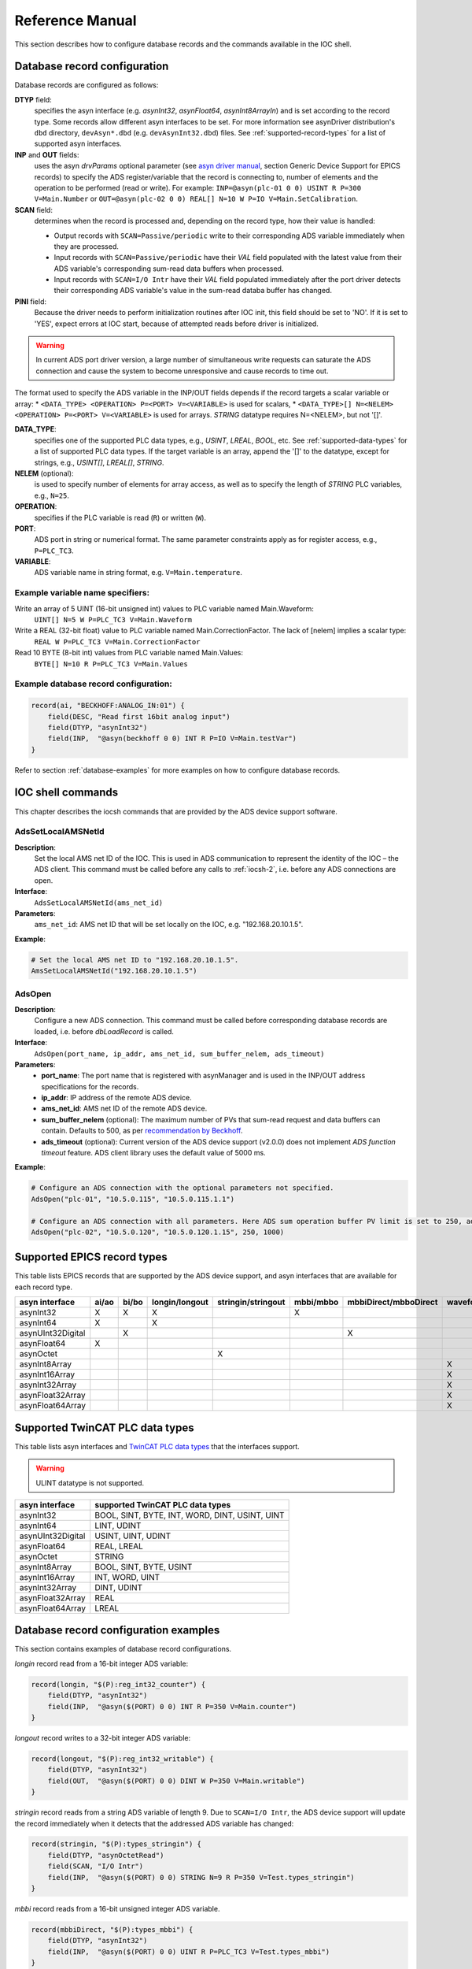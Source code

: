 .. SPDX-FileCopyrightText: 2022 Cosylab d.d.
..
.. SPDX-License-Identifier: MIT

.. _heading-ref-manual:

################
Reference Manual
################
This section describes how to configure database records and the commands available in the IOC shell.

Database record configuration
=============================
Database records are configured as follows:

**DTYP** field:
    specifies the asyn interface (e.g. *asynInt32*, *asynFloat64*, *asynInt8ArrayIn*) and is set according to the record type. Some records allow different asyn interfaces to be set. For more information see asynDriver distribution's ``dbd`` directory, ``devAsyn*.dbd`` (e.g. ``devAsynInt32.dbd``) files. See :ref:`supported-record-types` for a list of supported asyn interfaces.
**INP** and **OUT** fields:
    uses the asyn *drvParams* optional parameter (see `asyn driver manual <https://epics.anl.gov/modules/soft/asyn/>`_, section Generic Device Support for EPICS records) to specify the ADS register/variable that the record is connecting to, number of elements and the operation to be performed (read or write). For example: ``INP=@asyn(plc-01 0 0) USINT R P=300 V=Main.Number`` or ``OUT=@asyn(plc-02 0 0) REAL[] N=10 W P=IO V=Main.SetCalibration``.
**SCAN** field:
    determines when the record is processed and, depending on the record type, how their value is handled:

    * Output records with ``SCAN=Passive/periodic`` write to their corresponding ADS variable immediately when they are processed.
    * Input records with ``SCAN=Passive/periodic`` have their *VAL* field populated with the latest value from their ADS variable's corresponding sum-read data buffers when processed.
    * Input records with ``SCAN=I/O Intr`` have their *VAL* field populated immediately after the port driver detects their corresponding ADS variable's value in the sum-read databa buffer has changed.
**PINI** field:
    Because the driver needs to perform initialization routines after IOC init, this field should be set to 'NO'. If it is set to 'YES', expect errors at IOC start, because of attempted reads before driver is initialized.

.. warning::
   In current ADS port driver version, a large number of simultaneous write requests can saturate the ADS connection and cause the system to become unresponsive and cause records to time out.

The format used to specify the ADS variable in the INP/OUT fields depends if the record targets a scalar variable or array: 
* ``<DATA_TYPE> <OPERATION> P=<PORT> V=<VARIABLE>`` is used for scalars,
* ``<DATA_TYPE>[] N=<NELEM> <OPERATION> P=<PORT> V=<VARIABLE>`` is used for arrays. *STRING* datatype requires N=<NELEM>, but not '[]'.

**DATA_TYPE**:
    specifies one of the supported PLC data types, e.g., *USINT*, *LREAL*, *BOOL*, etc. See :ref:`supported-data-types` for a list of supported PLC data types. If the target variable is an array, append the '[]' to the datatype, except for strings, e.g., *USINT[]*, *LREAL[]*, *STRING*.
**NELEM** (optional):
    is used to specify number of elements for array access, as well as to specify the length of *STRING* PLC variables, e.g., ``N=25``.
**OPERATION**:
    specifies if the PLC variable is read (``R``) or written (``W``).
**PORT**: 
    ADS port in string or numerical format. The same parameter constraints apply as for register access, e.g., ``P=PLC_TC3``.
**VARIABLE**:
    ADS variable name in string format, e.g. ``V=Main.temperature``.

Example variable name specifiers:
---------------------------------
Write an array of 5 UINT (16-bit unsigned int) values to PLC variable named Main.Waveform:
  ``UINT[] N=5 W P=PLC_TC3 V=Main.Waveform``
Write a REAL (32-bit float) value to PLC variable named Main.CorrectionFactor. The lack of [nelem] implies a scalar type:
  ``REAL W P=PLC_TC3 V=Main.CorrectionFactor``
Read 10 BYTE (8-bit int) values from PLC variable named Main.Values:
  ``BYTE[] N=10 R P=PLC_TC3 V=Main.Values``

Example database record configuration:
--------------------------------------

.. code-block::
   
   record(ai, "BECKHOFF:ANALOG_IN:01") {
       field(DESC, "Read first 16bit analog input")
       field(DTYP, "asynInt32")
       field(INP,  "@asyn(beckhoff 0 0) INT R P=IO V=Main.testVar")
   }

Refer to section :ref:`database-examples` for more examples on how to configure database records.

IOC shell commands
==================
This chapter describes the iocsh commands that are provided by the ADS device support software.

.. _iocsh-1:

AdsSetLocalAMSNetId
-------------------
**Description**:
    Set the local AMS net ID of the IOC. This is used in ADS communication to represent the identity of the IOC – the ADS client. This command must be called before any calls to :ref:`iocsh-2`, i.e. before any ADS connections are open.

**Interface**:
    ``AdsSetLocalAMSNetId(ams_net_id)``

**Parameters**:
    ``ams_net_id``: AMS net ID that will be set locally on the IOC, e.g. "192.168.20.10.1.5".

**Example**:

.. code-block::

   # Set the local AMS net ID to "192.168.20.10.1.5".
   AmsSetLocalAMSNetId("192.168.20.10.1.5")

.. _iocsh-2:

AdsOpen
-------
**Description**:
    Configure a new ADS connection. This command must be called before corresponding database records are loaded, i.e. before *dbLoadRecord* is called.

**Interface**:
    ``AdsOpen(port_name, ip_addr, ams_net_id, sum_buffer_nelem, ads_timeout)``

**Parameters**:
    * **port_name**: The port name that is registered with asynManager and is used in the INP/OUT address specifications for the records.
    * **ip_addr**: IP address of the remote ADS device.
    * **ams_net_id**: AMS net ID of the remote ADS device.
    * **sum_buffer_nelem** (optional): The maximum number of PVs that sum-read request and data buffers can contain. Defaults to 500, as per `recommendation by Beckhoff <https://infosys.beckhoff.com/english.php?content=../content/1033/tcsample_vc/html/tcadsdll_api_cpp_sample17.htm&id=5851162267582607595>`_.
    * **ads_timeout** (optional): Current version of the ADS device support (v2.0.0) does not implement *ADS function timeout* feature. ADS client library uses the default value of 5000 ms.

**Example**:

.. code-block::

   # Configure an ADS connection with the optional parameters not specified.
   AdsOpen("plc-01", "10.5.0.115", "10.5.0.115.1.1")
   
   # Configure an ADS connection with all parameters. Here ADS sum operation buffer PV limit is set to 250, ads timeout to 1 second, auto connect is disabled and the default thread priority is used. 
   AdsOpen("plc-02", "10.5.0.120", "10.5.0.120.1.15", 250, 1000)

.. _supported-record-types:

Supported EPICS record types
============================
This table lists EPICS records that are supported by the ADS device support, and asyn interfaces that are available for each record type.

.. table::
   :widths: auto
   
   =================== ======= ======= ================ ==================== =========== ======================= ==========
   asyn interface       ai/ao   bi/bo   longin/longout   stringin/stringout   mbbi/mbbo   mbbiDirect/mbboDirect   waveform 
   =================== ======= ======= ================ ==================== =========== ======================= ==========
   asynInt32              X       X           X                                   X                                        
   asynInt64              X                   X
   asynUInt32Digital              X                                                                 X
   asynFloat64            X                                                                                                
   asynOctet                                                     X                                                         
   asynInt8Array                                                                                                      X    
   asynInt16Array                                                                                                     X    
   asynInt32Array                                                                                                     X    
   asynFloat32Array                                                                                                   X    
   asynFloat64Array                                                                                                   X    
   =================== ======= ======= ================ ==================== =========== ======================= ==========

.. _supported-data-types:

Supported TwinCAT PLC data types 
================================
This table lists asyn interfaces and `TwinCAT PLC data types <https://infosys.beckhoff.com/english.php?content=../content/1033/tcplccontrol/html/tcplcctrl_plc_data_types_overview.htm&id>`_ that the interfaces support.

.. warning::
   ULINT datatype is not supported. 


.. table::
   :widths: auto

   ================== =====================
   asyn interface     supported TwinCAT PLC data types
   ================== =====================
   asynInt32          BOOL, SINT, BYTE, INT, WORD, DINT, USINT, UINT
   asynInt64          LINT, UDINT
   asynUInt32Digital  USINT, UINT, UDINT
   asynFloat64        REAL, LREAL
   asynOctet          STRING
   asynInt8Array      BOOL, SINT, BYTE, USINT
   asynInt16Array     INT, WORD, UINT
   asynInt32Array     DINT, UDINT
   asynFloat32Array   REAL
   asynFloat64Array   LREAL
   ================== =====================

.. _database-examples:

Database record configuration examples
======================================
This section contains examples of database record configurations.

*longin* record read from a 16-bit integer ADS variable:

.. code-block::

   record(longin, "$(P):reg_int32_counter") {
       field(DTYP, "asynInt32")
       field(INP,  "@asyn($(PORT) 0 0) INT R P=350 V=Main.counter")
   }

*longout* record writes to a 32-bit integer ADS variable:

.. code-block::

   record(longout, "$(P):reg_int32_writable") {
       field(DTYP, "asynInt32")
       field(OUT,  "@asyn($(PORT) 0 0) DINT W P=350 V=Main.writable")
   }

*stringin* record reads from a string ADS variable of length 9. Due to ``SCAN=I/O Intr``, the ADS device support will update the record immediately when it detects that the addressed ADS variable has changed:

.. code-block::

   record(stringin, "$(P):types_stringin") {
       field(DTYP, "asynOctetRead")
       field(SCAN, "I/O Intr")
       field(INP,  "@asyn($(PORT) 0 0) STRING N=9 R P=350 V=Test.types_stringin")
   }

*mbbi* record reads from a 16-bit unsigned integer ADS variable.

.. code-block::

   record(mbbiDirect, "$(P):types_mbbi") {
       field(DTYP, "asynInt32")
       field(INP,  "@asyn($(PORT) 0 0) UINT R P=PLC_TC3 V=Test.types_mbbi")
   }

*waveform* record reads 10 elements of 32-bit unsigned integer ADS variables. Due to ``SCAN=I/O Intr``, the ADS device support will update the record immediately when it detects that the addressed ADS variable has changed.

.. code-block::

   record(waveform, "$(P):types_wf_ulong_in") {
       field(DTYP, "asynInt32ArrayIn")
       field(FTVL, "ULONG")
       field(NELM, "10")
       field(SCAN, "I/O Intr")
       field(INP,  "@asyn($(PORT) 0 0) UDINT[] N=10 R P=PLC_TC3 V=Test.types_wf_ulong_in")
   }

*waveform* record writes 10 elements of 32-bit floating point ADS variables, addressed by port and symbolic name:

.. code-block::

   record(waveform, "$(P):types_wf_float_out") {
       field(DTYP, "asynFloat32ArrayOut")
       field(FTVL, "FLOAT")
       field(PREC, "2")
       field(NELM, "10")
       field(INP,  "@asyn($(PORT) 0 0) REAL[] N=10 W P=PLC_TC3 V=TestPlan.types_wf_float_out")
   }

.. _supported-ads-names:

Supported ADS port names
========================
This table lists the ADS port names that can be specified by name in the record's *INP/OUT* fields (the ``P=`` parameter).


.. table::
   :widths: auto

   ========== =====
   Port name  Value
   ========== =====
   LOGGER     100
   RTIME      200
   TRACE      290
   IO         300
   SPS        400
   NC         500
   ISG        550
   PCS        600
   PLC        801
   PLC_RTS1   801
   PLC_RTS2   811
   PLC_RTS3   821
   PLC_RTS4   831
   PLC_TC3    851
   ========== =====

